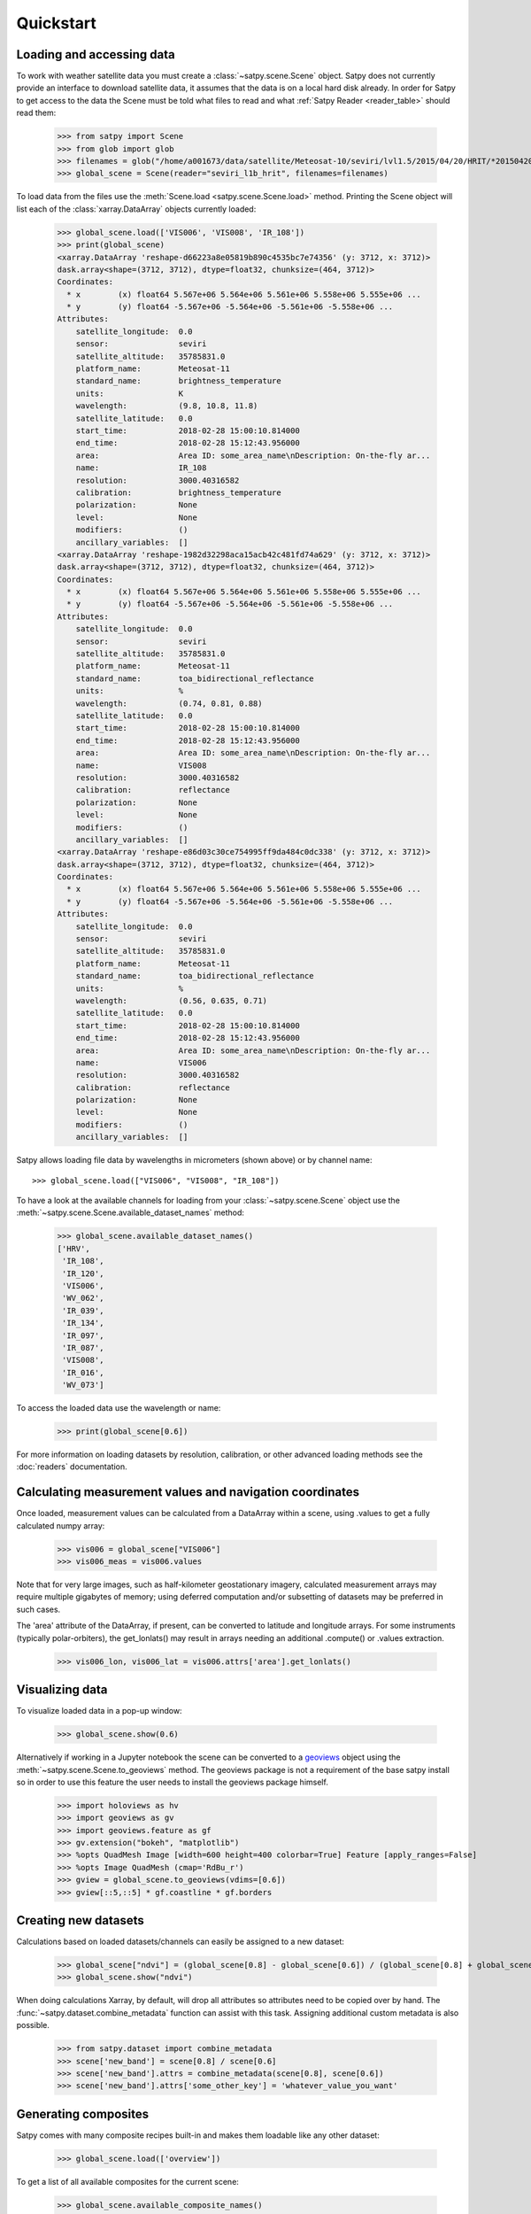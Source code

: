 ==========
Quickstart
==========

Loading and accessing data
==========================

.. testsetup:: *
    >>> import sys
    >>> reload(sys)
    >>> sys.setdefaultencoding('utf8')

To work with weather satellite data you must create a
:class:`~satpy.scene.Scene` object. Satpy does not currently provide an
interface to download satellite data, it assumes that the data is on a
local hard disk already. In order for Satpy to get access to the data the
Scene must be told what files to read and what
:ref:`Satpy Reader <reader_table>` should read them:

    >>> from satpy import Scene
    >>> from glob import glob
    >>> filenames = glob("/home/a001673/data/satellite/Meteosat-10/seviri/lvl1.5/2015/04/20/HRIT/*201504201000*")
    >>> global_scene = Scene(reader="seviri_l1b_hrit", filenames=filenames)

To load data from the files use the :meth:`Scene.load <satpy.scene.Scene.load>`
method. Printing the Scene object will list each of the
:class:`xarray.DataArray` objects currently loaded:

    >>> global_scene.load(['VIS006', 'VIS008', 'IR_108'])
    >>> print(global_scene)
    <xarray.DataArray 'reshape-d66223a8e05819b890c4535bc7e74356' (y: 3712, x: 3712)>
    dask.array<shape=(3712, 3712), dtype=float32, chunksize=(464, 3712)>
    Coordinates:
      * x        (x) float64 5.567e+06 5.564e+06 5.561e+06 5.558e+06 5.555e+06 ...
      * y        (y) float64 -5.567e+06 -5.564e+06 -5.561e+06 -5.558e+06 ...
    Attributes:
        satellite_longitude:  0.0
        sensor:               seviri
        satellite_altitude:   35785831.0
        platform_name:        Meteosat-11
        standard_name:        brightness_temperature
        units:                K
        wavelength:           (9.8, 10.8, 11.8)
        satellite_latitude:   0.0
        start_time:           2018-02-28 15:00:10.814000
        end_time:             2018-02-28 15:12:43.956000
        area:                 Area ID: some_area_name\nDescription: On-the-fly ar...
        name:                 IR_108
        resolution:           3000.40316582
        calibration:          brightness_temperature
        polarization:         None
        level:                None
        modifiers:            ()
        ancillary_variables:  []
    <xarray.DataArray 'reshape-1982d32298aca15acb42c481fd74a629' (y: 3712, x: 3712)>
    dask.array<shape=(3712, 3712), dtype=float32, chunksize=(464, 3712)>
    Coordinates:
      * x        (x) float64 5.567e+06 5.564e+06 5.561e+06 5.558e+06 5.555e+06 ...
      * y        (y) float64 -5.567e+06 -5.564e+06 -5.561e+06 -5.558e+06 ...
    Attributes:
        satellite_longitude:  0.0
        sensor:               seviri
        satellite_altitude:   35785831.0
        platform_name:        Meteosat-11
        standard_name:        toa_bidirectional_reflectance
        units:                %
        wavelength:           (0.74, 0.81, 0.88)
        satellite_latitude:   0.0
        start_time:           2018-02-28 15:00:10.814000
        end_time:             2018-02-28 15:12:43.956000
        area:                 Area ID: some_area_name\nDescription: On-the-fly ar...
        name:                 VIS008
        resolution:           3000.40316582
        calibration:          reflectance
        polarization:         None
        level:                None
        modifiers:            ()
        ancillary_variables:  []
    <xarray.DataArray 'reshape-e86d03c30ce754995ff9da484c0dc338' (y: 3712, x: 3712)>
    dask.array<shape=(3712, 3712), dtype=float32, chunksize=(464, 3712)>
    Coordinates:
      * x        (x) float64 5.567e+06 5.564e+06 5.561e+06 5.558e+06 5.555e+06 ...
      * y        (y) float64 -5.567e+06 -5.564e+06 -5.561e+06 -5.558e+06 ...
    Attributes:
        satellite_longitude:  0.0
        sensor:               seviri
        satellite_altitude:   35785831.0
        platform_name:        Meteosat-11
        standard_name:        toa_bidirectional_reflectance
        units:                %
        wavelength:           (0.56, 0.635, 0.71)
        satellite_latitude:   0.0
        start_time:           2018-02-28 15:00:10.814000
        end_time:             2018-02-28 15:12:43.956000
        area:                 Area ID: some_area_name\nDescription: On-the-fly ar...
        name:                 VIS006
        resolution:           3000.40316582
        calibration:          reflectance
        polarization:         None
        level:                None
        modifiers:            ()
        ancillary_variables:  []

Satpy allows loading file data by wavelengths in micrometers (shown above) or by channel name::

    >>> global_scene.load(["VIS006", "VIS008", "IR_108"])

To have a look at the available channels for loading from your :class:`~satpy.scene.Scene` object use the
:meth:`~satpy.scene.Scene.available_dataset_names` method:

    >>> global_scene.available_dataset_names()
    ['HRV',
     'IR_108',
     'IR_120',
     'VIS006',
     'WV_062',
     'IR_039',
     'IR_134',
     'IR_097',
     'IR_087',
     'VIS008',
     'IR_016',
     'WV_073']


To access the loaded data use the wavelength or name:

    >>> print(global_scene[0.6])

For more information on loading datasets by resolution, calibration, or other
advanced loading methods see the :doc:`readers` documentation.


Calculating measurement values and navigation coordinates
=========================================================

Once loaded, measurement values can be calculated from a DataArray within a scene, using .values to get a fully calculated numpy array:

    >>> vis006 = global_scene["VIS006"]
    >>> vis006_meas = vis006.values

Note that for very large images, such as half-kilometer geostationary imagery, calculated measurement arrays may require multiple gigabytes of memory; using deferred computation and/or subsetting of datasets may be preferred in such cases.

The 'area' attribute of the DataArray, if present, can be converted to latitude and longitude arrays. For some instruments (typically polar-orbiters), the get_lonlats() may result in arrays needing an additional .compute() or .values extraction.

    >>> vis006_lon, vis006_lat = vis006.attrs['area'].get_lonlats()


Visualizing data                                                                                    
================                                                                                    

To visualize loaded data in a pop-up window:                                                        
                                                                                                    
    >>> global_scene.show(0.6)                                                                      
                                                                                                    
Alternatively if working in a Jupyter notebook the scene can be converted to
a `geoviews <https://geoviews.org>`_ object using the
:meth:`~satpy.scene.Scene.to_geoviews` method. The geoviews package is not a
requirement of the base satpy install so in order to use this feature the user
needs to install the geoviews package himself.
                                                                                                    
    >>> import holoviews as hv                                                                      
    >>> import geoviews as gv                                                                       
    >>> import geoviews.feature as gf                                                               
    >>> gv.extension("bokeh", "matplotlib")                                                         
    >>> %opts QuadMesh Image [width=600 height=400 colorbar=True] Feature [apply_ranges=False]      
    >>> %opts Image QuadMesh (cmap='RdBu_r')                                                        
    >>> gview = global_scene.to_geoviews(vdims=[0.6])
    >>> gview[::5,::5] * gf.coastline * gf.borders                                                  
                                                                                                     
Creating new datasets                                                                               
=====================                                                                               

Calculations based on loaded datasets/channels can easily be assigned to a new dataset:

    >>> global_scene["ndvi"] = (global_scene[0.8] - global_scene[0.6]) / (global_scene[0.8] + global_scene[0.6])
    >>> global_scene.show("ndvi")

When doing calculations Xarray, by default, will drop all attributes so attributes need to be
copied over by hand. The :func:`~satpy.dataset.combine_metadata` function can assist with this task.
Assigning additional custom metadata is also possible.

    >>> from satpy.dataset import combine_metadata
    >>> scene['new_band'] = scene[0.8] / scene[0.6]
    >>> scene['new_band'].attrs = combine_metadata(scene[0.8], scene[0.6])
    >>> scene['new_band'].attrs['some_other_key'] = 'whatever_value_you_want' 

Generating composites
=====================

Satpy comes with many composite recipes built-in and makes them loadable like any other dataset:

    >>> global_scene.load(['overview'])

To get a list of all available composites for the current scene:

    >>> global_scene.available_composite_names()
    ['overview_sun',
     'airmass',
     'natural_color',
     'night_fog',
     'overview',
     'green_snow',
     'dust',
     'fog',
     'natural_color_raw',
     'cloudtop',
     'convection',
     'ash']

Loading composites will load all necessary dependencies to make that composite and unload them after the composite
has been generated.

.. note::

    Some composite require datasets to be at the same resolution or shape. When this is the case the Scene object must
    be resampled before the composite can be generated (see below).

Resampling
==========

.. todo::

   Explain where and how to define new areas

In certain cases it may be necessary to resample datasets whether they come
from a file or are generated composites. Resampling is useful for mapping data
to a uniform grid, limiting input data to an area of interest, changing from
one projection to another, or for preparing datasets to be combined in a
composite (see above). For more details on resampling, different resampling
algorithms, and creating your own area of interest see the
:doc:`resample` documentation. To resample a Satpy Scene:

    >>> local_scene = global_scene.resample("eurol")

This creates a copy of the original ``global_scene`` with all loaded datasets
resampled to the built-in "eurol" area. Any composites that were requested,
but could not be generated are automatically generated after resampling. The
new ``local_scene`` can now be used like the original ``global_scene`` for
working with datasets, saving them to disk or showing them on screen:

    >>> local_scene.show('overview')
    >>> local_scene.save_dataset('overview', './local_overview.tif')

Saving to disk
==============

To save all loaded datasets to disk as geotiff images:

    >>> global_scene.save_datasets()

To save all loaded datasets to disk as PNG images:

    >>> global_scene.save_datasets(writer='simple_image')

Or to save an individual dataset:

    >>> global_scene.save_dataset('VIS006', 'my_nice_image.png')

Datasets are automatically scaled or "enhanced" to be compatible with the
output format and to provide the best looking image. For more information
on saving datasets and customizing enhancements see the documentation on
:doc:`writers`.


Slicing and subsetting scenes
=============================

Array slicing can be done at the scene level in order to get subsets with consistent navigation throughout. Note that this does not take into account scenes that may include channels at multiple resolutions, i.e. index slicing does not account for dataset spatial resolution.

  >>> scene_slice = global_scene[2000:2004, 2000:2004]
  >>> vis006_slice = scene_slice['VIS006']
  >>> vis006_slice_meas = vis006_slice.values
  >>> vis006_slice_lon, vis006_slice_lat = vis006_slice.attrs['area'].get_lonlats()

To subset multi-resolution data consistently, use the :meth:`~satpy.scene.Scene.crop` method.

  >>> scene_llbox = global_scene.crop(ll_bbox=(-4.0, -3.9, 3.9, 4.0))
  >>> vis006_llbox = scene_llbox['VIS006']
  >>> vis006_llbox_meas = vis006_llbox.values
  >>> vis006_llbox_lon, vis006_llbox_lat = vis006_llbox.attrs['area'].get_lonlats()


.. _troubleshooting:

Troubleshooting
===============

When something goes wrong, a first step to take is check that the latest Version
of satpy and its dependencies are installed. Satpy drags in a few packages as
dependencies per default, but each reader and writer has it's own dependencies
which can be unfortunately easy to miss when just doing a regular `pip install`.
To check the missing dependencies for the readers and writers, a utility
function called :func:`~satpy.utils.check_satpy` can be used:

  >>> from satpy.utils import check_satpy
  >>> check_satpy()

Due to the way Satpy works, producing as many datasets as possible, there are
times that behavior can be unexpected but with no exceptions raised. To help
troubleshoot these situations log messages can be turned on. To do this run
the following code before running any other Satpy code:

    >>> from satpy.utils import debug_on
    >>> debug_on()

